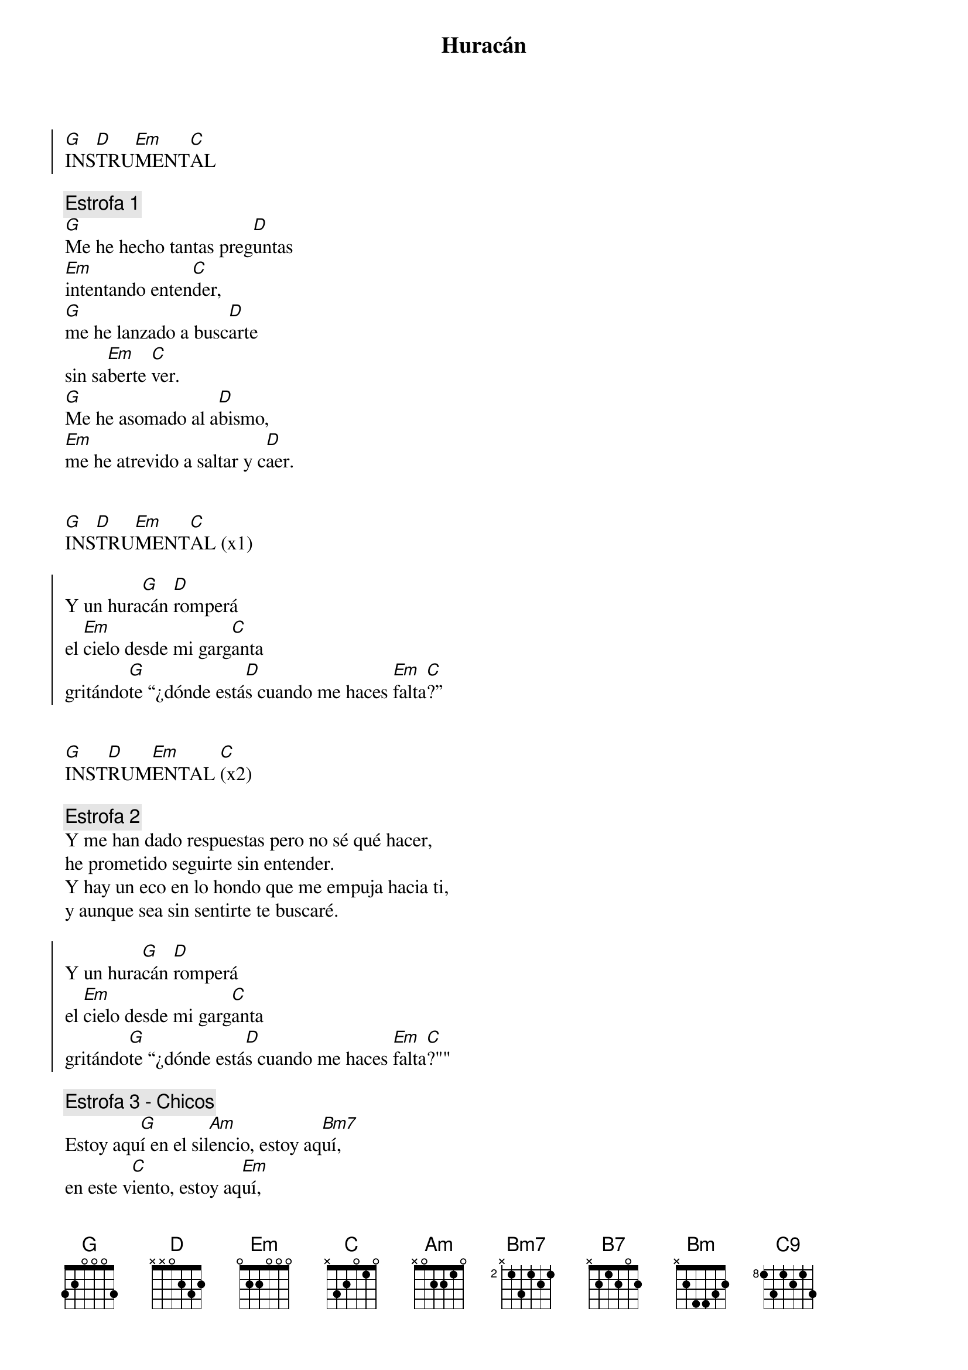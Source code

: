 {title: Huracán}
{artist: Hakuna Group Music}
{key: G}
{capo: 5}



{soc}
[G]INS[D]TRU[Em]MENT[C]AL
{eoc}

{comment: Estrofa 1}
[G]Me he hecho tantas preg[D]untas 
[Em]intentando enten[C]der, 
[G]me he lanzado a busc[D]arte 
sin sa[Em]berte [C]ver.
[G]Me he asomado al a[D]bismo,
[Em]me he atrevido a saltar y c[D]aer. 


[G]INS[D]TRU[Em]MENT[C]AL (x1)

{soc}
Y un hura[G]cán [D]romperá
el [Em]cielo desde mi garg[C]anta 
gritándo[G]te “¿dónde está[D]s cuando me haces [Em]falta[C]?”
{eoc}


[G]INST[D]RUM[Em]ENTAL [C](x2)

{comment: Estrofa 2}
Y me han dado respuestas pero no sé qué hacer,
he prometido seguirte sin entender.
Y hay un eco en lo hondo que me empuja hacia ti,
y aunque sea sin sentirte te buscaré.

{soc}
Y un hura[G]cán [D]romperá
el [Em]cielo desde mi garg[C]anta 
gritándo[G]te “¿dónde está[D]s cuando me haces [Em]falta[C]?""
{eoc}

{comment: Estrofa 3 - Chicos}
Estoy aqu[G]í en el sil[Am]encio, estoy aq[Bm7]uí,
en este v[C]iento, estoy aq[Em]uí,
soy este tr[D]ozo de [C]pan.

Estoy aqu[G]í, en tu la[Am]mento, estoy aq[Bm7]uí,
Em en est[C]e eco, estoy aq[Em]uí,
soy este tr[D]ozo de [C]pan.

{soc}
{comment: 2 estribillos normales}
Y un hura[G]cán [D]romperá
el [Em]cielo desde mi garg[C]anta 
gritándo[G]te “¿dónde está[D]s cuando me haces [Em]falta[C]?”

Y un hura[G]cán [D]romperá
el [Em]cielo desde mi garg[C]anta 
gritándote “¿dónde es[B7]tás cuando me haces [Em]falta?”

{comment: Cambio acordes}
Y un hura[G]cán [Am]romperá
el [Bm]cielo desde mi garg[C9]anta 
gritándo[Em]te “¿dónde estás cuando me haces f[C]alta?”

{comment: Chicos: Estoy aquí, estoy aquí, estoy aquí, soy ese trozo de pan..}
{eoc}
{comment: Final}
Y tu hura[G]cán [Am]romperá
el [Bm]cielo desde mi garg[C9]anta  
gritándo[Em]me cuanto me [D]haces fal[G]ta